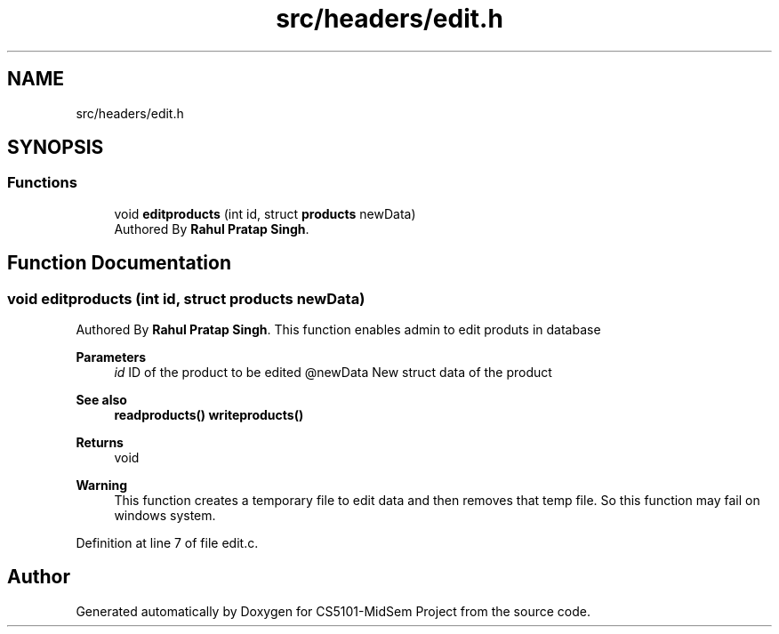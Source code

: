 .TH "src/headers/edit.h" 3 "Sun Nov 29 2020" "Version v01" "CS5101-MidSem Project" \" -*- nroff -*-
.ad l
.nh
.SH NAME
src/headers/edit.h
.SH SYNOPSIS
.br
.PP
.SS "Functions"

.in +1c
.ti -1c
.RI "void \fBeditproducts\fP (int id, struct \fBproducts\fP newData)"
.br
.RI "Authored By \fBRahul Pratap Singh\fP\&. "
.in -1c
.SH "Function Documentation"
.PP 
.SS "void editproducts (int id, struct \fBproducts\fP newData)"

.PP
Authored By \fBRahul Pratap Singh\fP\&. This function enables admin to edit produts in database 
.PP
\fBParameters\fP
.RS 4
\fIid\fP ID of the product to be edited @newData New struct data of the product 
.RE
.PP
\fBSee also\fP
.RS 4
\fBreadproducts()\fP \fBwriteproducts()\fP 
.RE
.PP
\fBReturns\fP
.RS 4
void 
.RE
.PP
\fBWarning\fP
.RS 4
This function creates a temporary file to edit data and then removes that temp file\&. So this function may fail on windows system\&. 
.RE
.PP

.PP
Definition at line 7 of file edit\&.c\&.
.SH "Author"
.PP 
Generated automatically by Doxygen for CS5101-MidSem Project from the source code\&.
